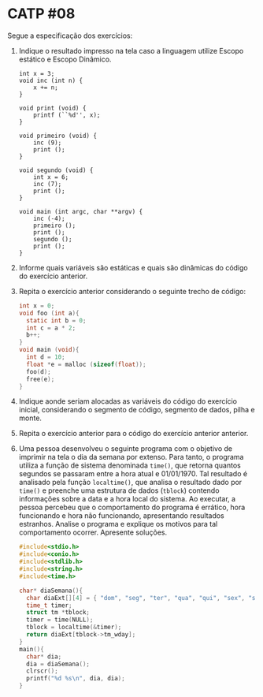 # -*- coding: utf-8 -*-
# -*- mode: org -*-
#+startup: beamer overview indent

* CATP #08

Segue a especificação dos exercícios:

1. Indique o resultado impresso na tela caso a linguagem utilize
   Escopo estático e Escopo Dinâmico.
   #+begin_src shell :results output
   int x = 3;
   void inc (int n) {
       x += n;
   }
   
   void print (void) {
       printf (``%d'', x);
   }
   
   void primeiro (void) {
       inc (9);
       print ();
   }
   
   void segundo (void) {
       int x = 6;
       inc (7);
       print ();
   }
   
   void main (int argc, char **argv) {
       inc (-4);
       primeiro ();
       print ();
       segundo ();
       print ();
   }
   #+end_src

2. Informe quais variáveis são estáticas e quais são dinâmicas do
   código do exercício anterior.

3. Repita o exercício anterior considerando o seguinte trecho de
   código:

   #+BEGIN_SRC C
   int x = 0;
   void foo (int a){
     static int b = 0;
     int c = a * 2;
     b++;
   }
   void main (void){
     int d = 10;
     float *e = malloc (sizeof(float));
     foo(d);
     free(e);
   }
   #+END_SRC

4. Indique aonde seriam alocadas as variáveis do código do exercício
   inicial, considerando o segmento de código, segmento de dados,
   pilha e monte.

5. Repita o exercício anterior para o código do exercício anterior
   anterior.

6. Uma pessoa desenvolveu o seguinte programa com o objetivo de
   imprimir na tela o dia da semana por extenso. Para tanto, o
   programa utiliza a função de sistema denominada =time()=, que retorna
   quantos segundos se passaram entre a hora atual e 01/01/1970.  Tal
   resultado é analisado pela função =localtime()=, que analisa o
   resultado dado por =time()= e preenche uma estrutura de dados
   (=tblock=) contendo informações sobre a data e a hora local do
   sistema. Ao executar, a pessoa percebeu que o comportamento do
   programa é errático, hora funcionando e hora não funcionando,
   apresentando resultados estranhos. Analise o programa e explique os
   motivos para tal comportamento ocorrer. Apresente soluções.

   #+BEGIN_SRC C
#include<stdio.h>
#include<conio.h>
#include<stdlib.h>
#include<string.h>
#include<time.h>

char* diaSemana(){
  char diaExt[][4] = { "dom", "seg", "ter", "qua", "qui", "sex", "sab" } ;
  time_t timer;
  struct tm *tblock;
  timer = time(NULL);
  tblock = localtime(&timer);
  return diaExt[tblock->tm_wday];
}
main(){
  char* dia;
  dia = diaSemana();
  clrscr();
  printf("%d %s\n", dia, dia);
}  
  #+END_SRC
